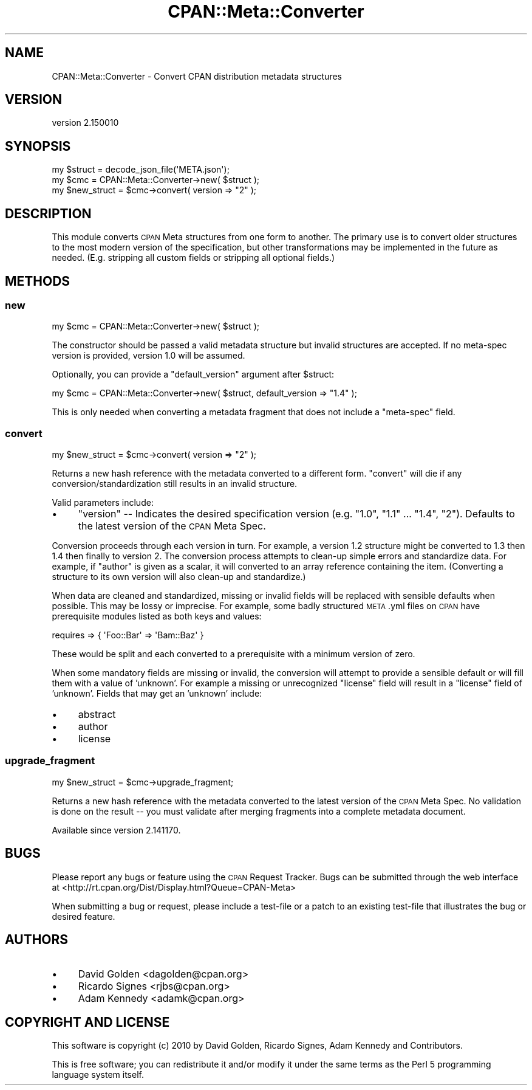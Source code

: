 .\" Automatically generated by Pod::Man 4.14 (Pod::Simple 3.40)
.\"
.\" Standard preamble:
.\" ========================================================================
.de Sp \" Vertical space (when we can't use .PP)
.if t .sp .5v
.if n .sp
..
.de Vb \" Begin verbatim text
.ft CW
.nf
.ne \\$1
..
.de Ve \" End verbatim text
.ft R
.fi
..
.\" Set up some character translations and predefined strings.  \*(-- will
.\" give an unbreakable dash, \*(PI will give pi, \*(L" will give a left
.\" double quote, and \*(R" will give a right double quote.  \*(C+ will
.\" give a nicer C++.  Capital omega is used to do unbreakable dashes and
.\" therefore won't be available.  \*(C` and \*(C' expand to `' in nroff,
.\" nothing in troff, for use with C<>.
.tr \(*W-
.ds C+ C\v'-.1v'\h'-1p'\s-2+\h'-1p'+\s0\v'.1v'\h'-1p'
.ie n \{\
.    ds -- \(*W-
.    ds PI pi
.    if (\n(.H=4u)&(1m=24u) .ds -- \(*W\h'-12u'\(*W\h'-12u'-\" diablo 10 pitch
.    if (\n(.H=4u)&(1m=20u) .ds -- \(*W\h'-12u'\(*W\h'-8u'-\"  diablo 12 pitch
.    ds L" ""
.    ds R" ""
.    ds C` ""
.    ds C' ""
'br\}
.el\{\
.    ds -- \|\(em\|
.    ds PI \(*p
.    ds L" ``
.    ds R" ''
.    ds C`
.    ds C'
'br\}
.\"
.\" Escape single quotes in literal strings from groff's Unicode transform.
.ie \n(.g .ds Aq \(aq
.el       .ds Aq '
.\"
.\" If the F register is >0, we'll generate index entries on stderr for
.\" titles (.TH), headers (.SH), subsections (.SS), items (.Ip), and index
.\" entries marked with X<> in POD.  Of course, you'll have to process the
.\" output yourself in some meaningful fashion.
.\"
.\" Avoid warning from groff about undefined register 'F'.
.de IX
..
.nr rF 0
.if \n(.g .if rF .nr rF 1
.if (\n(rF:(\n(.g==0)) \{\
.    if \nF \{\
.        de IX
.        tm Index:\\$1\t\\n%\t"\\$2"
..
.        if !\nF==2 \{\
.            nr % 0
.            nr F 2
.        \}
.    \}
.\}
.rr rF
.\"
.\" Accent mark definitions (@(#)ms.acc 1.5 88/02/08 SMI; from UCB 4.2).
.\" Fear.  Run.  Save yourself.  No user-serviceable parts.
.    \" fudge factors for nroff and troff
.if n \{\
.    ds #H 0
.    ds #V .8m
.    ds #F .3m
.    ds #[ \f1
.    ds #] \fP
.\}
.if t \{\
.    ds #H ((1u-(\\\\n(.fu%2u))*.13m)
.    ds #V .6m
.    ds #F 0
.    ds #[ \&
.    ds #] \&
.\}
.    \" simple accents for nroff and troff
.if n \{\
.    ds ' \&
.    ds ` \&
.    ds ^ \&
.    ds , \&
.    ds ~ ~
.    ds /
.\}
.if t \{\
.    ds ' \\k:\h'-(\\n(.wu*8/10-\*(#H)'\'\h"|\\n:u"
.    ds ` \\k:\h'-(\\n(.wu*8/10-\*(#H)'\`\h'|\\n:u'
.    ds ^ \\k:\h'-(\\n(.wu*10/11-\*(#H)'^\h'|\\n:u'
.    ds , \\k:\h'-(\\n(.wu*8/10)',\h'|\\n:u'
.    ds ~ \\k:\h'-(\\n(.wu-\*(#H-.1m)'~\h'|\\n:u'
.    ds / \\k:\h'-(\\n(.wu*8/10-\*(#H)'\z\(sl\h'|\\n:u'
.\}
.    \" troff and (daisy-wheel) nroff accents
.ds : \\k:\h'-(\\n(.wu*8/10-\*(#H+.1m+\*(#F)'\v'-\*(#V'\z.\h'.2m+\*(#F'.\h'|\\n:u'\v'\*(#V'
.ds 8 \h'\*(#H'\(*b\h'-\*(#H'
.ds o \\k:\h'-(\\n(.wu+\w'\(de'u-\*(#H)/2u'\v'-.3n'\*(#[\z\(de\v'.3n'\h'|\\n:u'\*(#]
.ds d- \h'\*(#H'\(pd\h'-\w'~'u'\v'-.25m'\f2\(hy\fP\v'.25m'\h'-\*(#H'
.ds D- D\\k:\h'-\w'D'u'\v'-.11m'\z\(hy\v'.11m'\h'|\\n:u'
.ds th \*(#[\v'.3m'\s+1I\s-1\v'-.3m'\h'-(\w'I'u*2/3)'\s-1o\s+1\*(#]
.ds Th \*(#[\s+2I\s-2\h'-\w'I'u*3/5'\v'-.3m'o\v'.3m'\*(#]
.ds ae a\h'-(\w'a'u*4/10)'e
.ds Ae A\h'-(\w'A'u*4/10)'E
.    \" corrections for vroff
.if v .ds ~ \\k:\h'-(\\n(.wu*9/10-\*(#H)'\s-2\u~\d\s+2\h'|\\n:u'
.if v .ds ^ \\k:\h'-(\\n(.wu*10/11-\*(#H)'\v'-.4m'^\v'.4m'\h'|\\n:u'
.    \" for low resolution devices (crt and lpr)
.if \n(.H>23 .if \n(.V>19 \
\{\
.    ds : e
.    ds 8 ss
.    ds o a
.    ds d- d\h'-1'\(ga
.    ds D- D\h'-1'\(hy
.    ds th \o'bp'
.    ds Th \o'LP'
.    ds ae ae
.    ds Ae AE
.\}
.rm #[ #] #H #V #F C
.\" ========================================================================
.\"
.IX Title "CPAN::Meta::Converter 3pm"
.TH CPAN::Meta::Converter 3pm "2020-12-18" "perl v5.32.1" "Perl Programmers Reference Guide"
.\" For nroff, turn off justification.  Always turn off hyphenation; it makes
.\" way too many mistakes in technical documents.
.if n .ad l
.nh
.SH "NAME"
CPAN::Meta::Converter \- Convert CPAN distribution metadata structures
.SH "VERSION"
.IX Header "VERSION"
version 2.150010
.SH "SYNOPSIS"
.IX Header "SYNOPSIS"
.Vb 1
\&  my $struct = decode_json_file(\*(AqMETA.json\*(Aq);
\&
\&  my $cmc = CPAN::Meta::Converter\->new( $struct );
\&
\&  my $new_struct = $cmc\->convert( version => "2" );
.Ve
.SH "DESCRIPTION"
.IX Header "DESCRIPTION"
This module converts \s-1CPAN\s0 Meta structures from one form to another.  The
primary use is to convert older structures to the most modern version of
the specification, but other transformations may be implemented in the
future as needed.  (E.g. stripping all custom fields or stripping all
optional fields.)
.SH "METHODS"
.IX Header "METHODS"
.SS "new"
.IX Subsection "new"
.Vb 1
\&  my $cmc = CPAN::Meta::Converter\->new( $struct );
.Ve
.PP
The constructor should be passed a valid metadata structure but invalid
structures are accepted.  If no meta-spec version is provided, version 1.0 will
be assumed.
.PP
Optionally, you can provide a \f(CW\*(C`default_version\*(C'\fR argument after \f(CW$struct\fR:
.PP
.Vb 1
\&  my $cmc = CPAN::Meta::Converter\->new( $struct, default_version => "1.4" );
.Ve
.PP
This is only needed when converting a metadata fragment that does not include a
\&\f(CW\*(C`meta\-spec\*(C'\fR field.
.SS "convert"
.IX Subsection "convert"
.Vb 1
\&  my $new_struct = $cmc\->convert( version => "2" );
.Ve
.PP
Returns a new hash reference with the metadata converted to a different form.
\&\f(CW\*(C`convert\*(C'\fR will die if any conversion/standardization still results in an
invalid structure.
.PP
Valid parameters include:
.IP "\(bu" 4
\&\f(CW\*(C`version\*(C'\fR \*(-- Indicates the desired specification version (e.g. \*(L"1.0\*(R", \*(L"1.1\*(R" ... \*(L"1.4\*(R", \*(L"2\*(R").
Defaults to the latest version of the \s-1CPAN\s0 Meta Spec.
.PP
Conversion proceeds through each version in turn.  For example, a version 1.2
structure might be converted to 1.3 then 1.4 then finally to version 2. The
conversion process attempts to clean-up simple errors and standardize data.
For example, if \f(CW\*(C`author\*(C'\fR is given as a scalar, it will converted to an array
reference containing the item. (Converting a structure to its own version will
also clean-up and standardize.)
.PP
When data are cleaned and standardized, missing or invalid fields will be
replaced with sensible defaults when possible.  This may be lossy or imprecise.
For example, some badly structured \s-1META\s0.yml files on \s-1CPAN\s0 have prerequisite
modules listed as both keys and values:
.PP
.Vb 1
\&  requires => { \*(AqFoo::Bar\*(Aq => \*(AqBam::Baz\*(Aq }
.Ve
.PP
These would be split and each converted to a prerequisite with a minimum
version of zero.
.PP
When some mandatory fields are missing or invalid, the conversion will attempt
to provide a sensible default or will fill them with a value of 'unknown'.  For
example a missing or unrecognized \f(CW\*(C`license\*(C'\fR field will result in a \f(CW\*(C`license\*(C'\fR
field of 'unknown'.  Fields that may get an 'unknown' include:
.IP "\(bu" 4
abstract
.IP "\(bu" 4
author
.IP "\(bu" 4
license
.SS "upgrade_fragment"
.IX Subsection "upgrade_fragment"
.Vb 1
\&  my $new_struct = $cmc\->upgrade_fragment;
.Ve
.PP
Returns a new hash reference with the metadata converted to the latest version
of the \s-1CPAN\s0 Meta Spec.  No validation is done on the result \*(-- you must
validate after merging fragments into a complete metadata document.
.PP
Available since version 2.141170.
.SH "BUGS"
.IX Header "BUGS"
Please report any bugs or feature using the \s-1CPAN\s0 Request Tracker.
Bugs can be submitted through the web interface at
<http://rt.cpan.org/Dist/Display.html?Queue=CPAN\-Meta>
.PP
When submitting a bug or request, please include a test-file or a patch to an
existing test-file that illustrates the bug or desired feature.
.SH "AUTHORS"
.IX Header "AUTHORS"
.IP "\(bu" 4
David Golden <dagolden@cpan.org>
.IP "\(bu" 4
Ricardo Signes <rjbs@cpan.org>
.IP "\(bu" 4
Adam Kennedy <adamk@cpan.org>
.SH "COPYRIGHT AND LICENSE"
.IX Header "COPYRIGHT AND LICENSE"
This software is copyright (c) 2010 by David Golden, Ricardo Signes, Adam Kennedy and Contributors.
.PP
This is free software; you can redistribute it and/or modify it under
the same terms as the Perl 5 programming language system itself.

